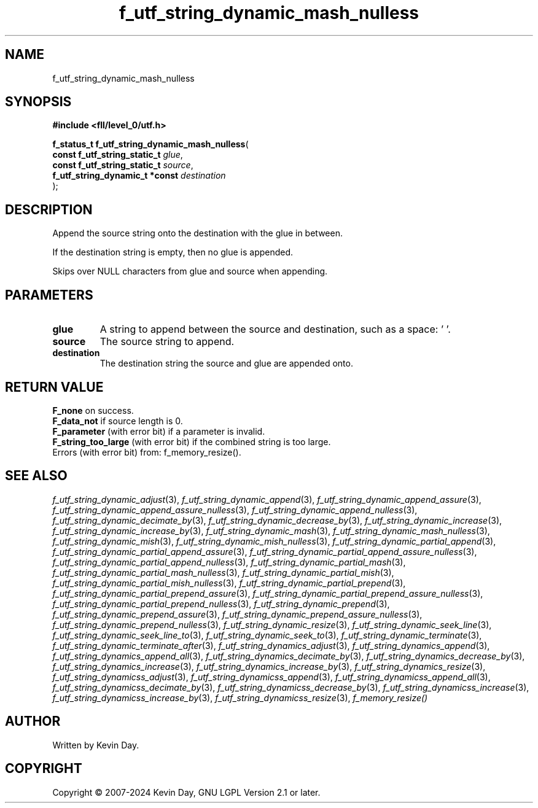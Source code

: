 .TH f_utf_string_dynamic_mash_nulless "3" "February 2024" "FLL - Featureless Linux Library 0.6.10" "Library Functions"
.SH "NAME"
f_utf_string_dynamic_mash_nulless
.SH SYNOPSIS
.nf
.B #include <fll/level_0/utf.h>
.sp
\fBf_status_t f_utf_string_dynamic_mash_nulless\fP(
    \fBconst f_utf_string_static_t   \fP\fIglue\fP,
    \fBconst f_utf_string_static_t   \fP\fIsource\fP,
    \fBf_utf_string_dynamic_t *const \fP\fIdestination\fP
);
.fi
.SH DESCRIPTION
.PP
Append the source string onto the destination with the glue in between.
.PP
If the destination string is empty, then no glue is appended.
.PP
Skips over NULL characters from glue and source when appending.
.SH PARAMETERS
.TP
.B glue
A string to append between the source and destination, such as a space: ' '.

.TP
.B source
The source string to append.

.TP
.B destination
The destination string the source and glue are appended onto.

.SH RETURN VALUE
.PP
\fBF_none\fP on success.
.br
\fBF_data_not\fP if source length is 0.
.br
\fBF_parameter\fP (with error bit) if a parameter is invalid.
.br
\fBF_string_too_large\fP (with error bit) if the combined string is too large.
.br
Errors (with error bit) from: f_memory_resize().
.SH SEE ALSO
.PP
.nh
.ad l
\fIf_utf_string_dynamic_adjust\fP(3), \fIf_utf_string_dynamic_append\fP(3), \fIf_utf_string_dynamic_append_assure\fP(3), \fIf_utf_string_dynamic_append_assure_nulless\fP(3), \fIf_utf_string_dynamic_append_nulless\fP(3), \fIf_utf_string_dynamic_decimate_by\fP(3), \fIf_utf_string_dynamic_decrease_by\fP(3), \fIf_utf_string_dynamic_increase\fP(3), \fIf_utf_string_dynamic_increase_by\fP(3), \fIf_utf_string_dynamic_mash\fP(3), \fIf_utf_string_dynamic_mash_nulless\fP(3), \fIf_utf_string_dynamic_mish\fP(3), \fIf_utf_string_dynamic_mish_nulless\fP(3), \fIf_utf_string_dynamic_partial_append\fP(3), \fIf_utf_string_dynamic_partial_append_assure\fP(3), \fIf_utf_string_dynamic_partial_append_assure_nulless\fP(3), \fIf_utf_string_dynamic_partial_append_nulless\fP(3), \fIf_utf_string_dynamic_partial_mash\fP(3), \fIf_utf_string_dynamic_partial_mash_nulless\fP(3), \fIf_utf_string_dynamic_partial_mish\fP(3), \fIf_utf_string_dynamic_partial_mish_nulless\fP(3), \fIf_utf_string_dynamic_partial_prepend\fP(3), \fIf_utf_string_dynamic_partial_prepend_assure\fP(3), \fIf_utf_string_dynamic_partial_prepend_assure_nulless\fP(3), \fIf_utf_string_dynamic_partial_prepend_nulless\fP(3), \fIf_utf_string_dynamic_prepend\fP(3), \fIf_utf_string_dynamic_prepend_assure\fP(3), \fIf_utf_string_dynamic_prepend_assure_nulless\fP(3), \fIf_utf_string_dynamic_prepend_nulless\fP(3), \fIf_utf_string_dynamic_resize\fP(3), \fIf_utf_string_dynamic_seek_line\fP(3), \fIf_utf_string_dynamic_seek_line_to\fP(3), \fIf_utf_string_dynamic_seek_to\fP(3), \fIf_utf_string_dynamic_terminate\fP(3), \fIf_utf_string_dynamic_terminate_after\fP(3), \fIf_utf_string_dynamics_adjust\fP(3), \fIf_utf_string_dynamics_append\fP(3), \fIf_utf_string_dynamics_append_all\fP(3), \fIf_utf_string_dynamics_decimate_by\fP(3), \fIf_utf_string_dynamics_decrease_by\fP(3), \fIf_utf_string_dynamics_increase\fP(3), \fIf_utf_string_dynamics_increase_by\fP(3), \fIf_utf_string_dynamics_resize\fP(3), \fIf_utf_string_dynamicss_adjust\fP(3), \fIf_utf_string_dynamicss_append\fP(3), \fIf_utf_string_dynamicss_append_all\fP(3), \fIf_utf_string_dynamicss_decimate_by\fP(3), \fIf_utf_string_dynamicss_decrease_by\fP(3), \fIf_utf_string_dynamicss_increase\fP(3), \fIf_utf_string_dynamicss_increase_by\fP(3), \fIf_utf_string_dynamicss_resize\fP(3), \fIf_memory_resize()\fP
.ad
.hy
.SH AUTHOR
Written by Kevin Day.
.SH COPYRIGHT
.PP
Copyright \(co 2007-2024 Kevin Day, GNU LGPL Version 2.1 or later.
